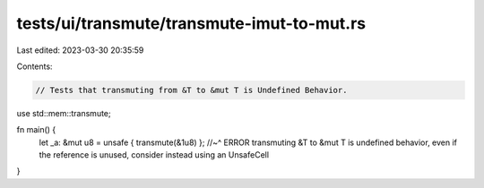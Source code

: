 tests/ui/transmute/transmute-imut-to-mut.rs
===========================================

Last edited: 2023-03-30 20:35:59

Contents:

.. code-block:: rs

    // Tests that transmuting from &T to &mut T is Undefined Behavior.

use std::mem::transmute;

fn main() {
    let _a: &mut u8 = unsafe { transmute(&1u8) };
    //~^ ERROR transmuting &T to &mut T is undefined behavior, even if the reference is unused, consider instead using an UnsafeCell
}


